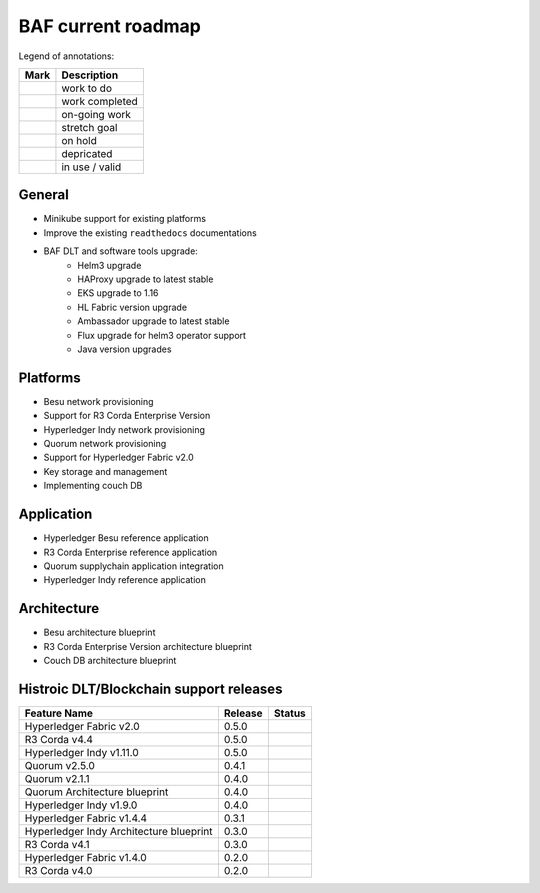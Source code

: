 BAF current roadmap
===================
.. mermaid::

   gantt
    title BAF current roadmap
    dateFormat  YY-MM-DD
    section Platform
    R3 Corda Enterprise Version  :active, a1, 20-05-15  , 130d
    Besu Provisioning       :active, a2, 20-05-20  , 125d
    Couch DB     :a3, 20-11-15  , 60d
    Helm 3 upgrade:active, 20-07-15, 90d
    EKS upgrade:done, a5, 20-08-10, 10d
    HL-Fabric upgrade:active, a6, 20-09-01, 45d
    
    section Application
    R3 Corda Ent. Ref App : b3, 20-09-15, 45d
    HL Besu Ref App: b4, 20-09-15, 45d
    
    section Architecture
    Besu Blueprint      : done, 20-06-01, 50d
    Corda-Ent Blueprint : done, 20-06-01, 50d

.. |pin| image:: _static/pin.png
    :width: 15pt
    :height: 15pt
.. |tick| image:: _static/tick.png
    :width: 15pt
    :height: 15pt
.. |run| image:: _static/run.png
    :width: 15pt
    :height: 15pt
.. |muscle| image:: _static/muscle.png
    :width: 15pt
    :height: 15pt
.. |hand| image:: _static/hand.png
    :width: 15pt
    :height: 15pt
.. |depricated| image:: _static/depricated.png
    :alt: depricated
    :width: 15pt
    :height: 15pt
.. |active| image:: _static/active.png
    :alt: in use
    :width: 15pt
    :height: 15pt

Legend of annotations:

+------------------------+------------------+
| Mark                   | Description      |
+========================+==================+
| |pin|                  | work to do       |
+------------------------+------------------+
| |tick|                 | work completed   |
+------------------------+------------------+
| |run|                  | on-going work    |
+------------------------+------------------+
| |muscle|               | stretch goal     |
+------------------------+------------------+
| |hand|                 | on hold          |
+------------------------+------------------+
| |depricated|           | depricated       |
+------------------------+------------------+
| |active|               | in use / valid   |
+------------------------+------------------+

General
-------

-  |tick| Minikube support for existing platforms
-  |run| Improve the existing ``readthedocs`` documentations
-  |run| BAF DLT and software tools upgrade:
    - |run| Helm3 upgrade
    - |tick| HAProxy upgrade to latest stable
    - |tick| EKS upgrade to 1.16
    - |run| HL Fabric version upgrade
    - |pin| Ambassador upgrade to latest stable 
    - |pin| Flux upgrade for helm3 operator support
    - |pin| Java version upgrades

Platforms
---------

-  |run| Besu network provisioning
-  |tick| Support for R3 Corda Enterprise Version
-  |tick| Hyperledger Indy network provisioning
-  |tick| Quorum network provisioning
-  |tick| Support for Hyperledger Fabric v2.0
-  |tick| Key storage and management
-  |hand| Implementing couch DB

Application
-----------

-  |pin| Hyperledger Besu reference application
-  |pin| R3 Corda Enterprise reference application
-  |tick| Quorum supplychain application integration
-  |tick| Hyperledger Indy reference application

Architecture
------------

-  |tick| Besu architecture blueprint
-  |tick| R3 Corda Enterprise Version architecture blueprint
-  |hand| Couch DB architecture blueprint

Histroic DLT/Blockchain support releases
-----------------------------------------

+-------------------------------------------+-----------+--------------+
| Feature Name                              | Release   | Status       |
+===========================================+===========+==============+
| Hyperledger Fabric v2.0                   | 0.5.0     | |active|     |
+-------------------------------------------+-----------+--------------+
| R3 Corda v4.4                             | 0.5.0     | |active|     |
+-------------------------------------------+-----------+--------------+
| Hyperledger Indy v1.11.0                  | 0.5.0     | |active|     |
+-------------------------------------------+-----------+--------------+
| Quorum v2.5.0                             | 0.4.1     | |active|     |
+-------------------------------------------+-----------+--------------+
| Quorum v2.1.1                             | 0.4.0     | |depricated| |
+-------------------------------------------+-----------+--------------+
| Quorum Architecture blueprint             | 0.4.0     | |active|     |
+-------------------------------------------+-----------+--------------+
| Hyperledger Indy v1.9.0                   | 0.4.0     | |depricated| |
+-------------------------------------------+-----------+--------------+
| Hyperledger Fabric v1.4.4                 | 0.3.1     | |active|     |
+-------------------------------------------+-----------+--------------+
| Hyperledger Indy Architecture blueprint   | 0.3.0     | |active|     |
+-------------------------------------------+-----------+--------------+
| R3 Corda v4.1                             | 0.3.0     | |active|     |
+-------------------------------------------+-----------+--------------+
| Hyperledger Fabric v1.4.0                 | 0.2.0     | |depricated| |
+-------------------------------------------+-----------+--------------+
| R3 Corda v4.0                             | 0.2.0     | |depricated| |
+-------------------------------------------+-----------+--------------+
